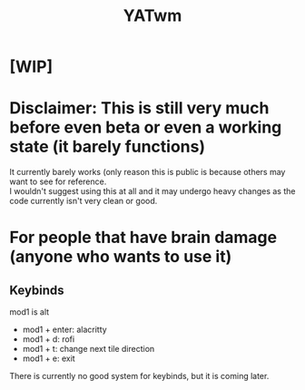 #+TITLE: YATwm
#+OPTIONS: \n:t

* [WIP]

* Disclaimer: This is still very much before even beta or even a working state (it barely functions)
It currently barely works (only reason this is public is because others may want to see for reference.
I wouldn't suggest using this at all and it may undergo heavy changes as the code currently isn't very clean or good.

* For people that have brain damage (anyone who wants to use it)
** Keybinds
mod1 is alt
- mod1 + enter: alacritty
- mod1 + d: rofi
- mod1 + t: change next tile direction
- mod1 + e: exit
There is currently no good system for keybinds, but it is coming later.
